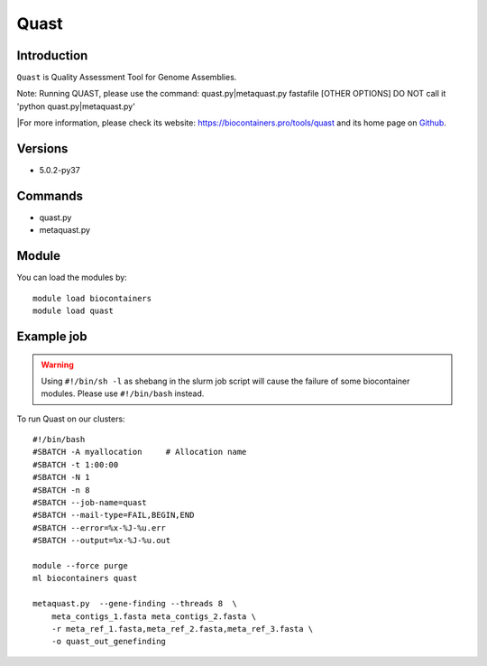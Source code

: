 .. _backbone-label:

Quast
==============================

Introduction
~~~~~~~~
``Quast`` is Quality Assessment Tool for Genome Assemblies.

Note: Running QUAST, please use the command: quast.py|metaquast.py fastafile [OTHER OPTIONS]
DO NOT call it 'python quast.py|metaquast.py'

|For more information, please check its website: https://biocontainers.pro/tools/quast and its home page on `Github`_.

Versions
~~~~~~~~
- 5.0.2-py37

Commands
~~~~~~~
- quast.py
- metaquast.py

Module
~~~~~~~~
You can load the modules by::
    
    module load biocontainers
    module load quast

Example job
~~~~~
.. warning::
    Using ``#!/bin/sh -l`` as shebang in the slurm job script will cause the failure of some biocontainer modules. Please use ``#!/bin/bash`` instead.

To run Quast on our clusters::

    #!/bin/bash
    #SBATCH -A myallocation     # Allocation name 
    #SBATCH -t 1:00:00
    #SBATCH -N 1
    #SBATCH -n 8
    #SBATCH --job-name=quast
    #SBATCH --mail-type=FAIL,BEGIN,END
    #SBATCH --error=%x-%J-%u.err
    #SBATCH --output=%x-%J-%u.out

    module --force purge
    ml biocontainers quast

    metaquast.py  --gene-finding --threads 8  \ 
        meta_contigs_1.fasta meta_contigs_2.fasta \
        -r meta_ref_1.fasta,meta_ref_2.fasta,meta_ref_3.fasta \
        -o quast_out_genefinding
.. _Github: https://bioconda.github.io/recipes/quast/README.html
